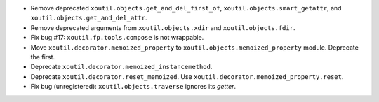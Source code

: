 - Remove deprecated ``xoutil.objects.get_and_del_first_of``,
  ``xoutil.objects.smart_getattr``, and ``xoutil.objects.get_and_del_attr``.

- Remove deprecated arguments from ``xoutil.objects.xdir`` and
  ``xoutil.objects.fdir``.

- Fix bug #17: ``xoutil.fp.tools.compose`` is not wrappable.

- Move ``xoutil.decorator.memoized_property`` to
  ``xoutil.objects.memoized_property`` module.  Deprecate the first.

- Deprecate ``xoutil.decorator.memoized_instancemethod``.

- Deprecate ``xoutil.decorator.reset_memoized``.  Use
  ``xoutil.decorator.memoized_property.reset``.

- Fix bug (unregistered): ``xoutil.objects.traverse`` ignores its `getter`.
